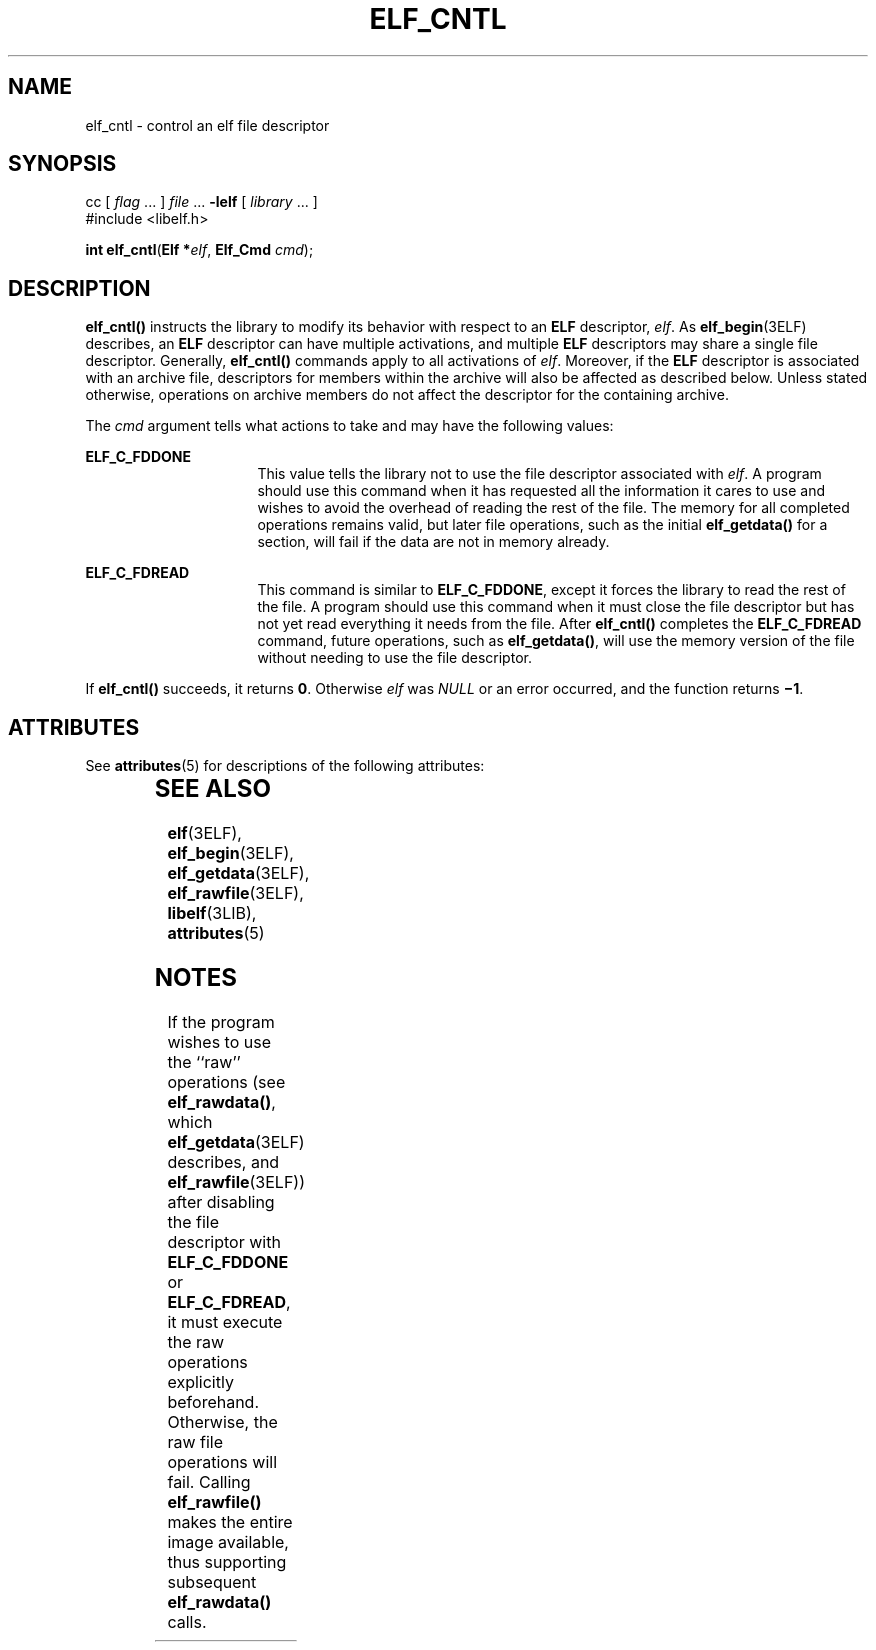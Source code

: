 '\" te
.\"  Copyright 1989 AT&T  Copyright (c) 1996, Sun Microsystems, Inc.  All Rights Reserved
.\" The contents of this file are subject to the terms of the Common Development and Distribution License (the "License").  You may not use this file except in compliance with the License.
.\" You can obtain a copy of the license at usr/src/OPENSOLARIS.LICENSE or http://www.opensolaris.org/os/licensing.  See the License for the specific language governing permissions and limitations under the License.
.\" When distributing Covered Code, include this CDDL HEADER in each file and include the License file at usr/src/OPENSOLARIS.LICENSE.  If applicable, add the following below this CDDL HEADER, with the fields enclosed by brackets "[]" replaced with your own identifying information: Portions Copyright [yyyy] [name of copyright owner]
.TH ELF_CNTL 3ELF "Jul 11, 2001"
.SH NAME
elf_cntl \- control an elf file descriptor
.SH SYNOPSIS
.LP
.nf
cc [ \fIflag\fR ... ] \fIfile\fR ... \fB-lelf\fR [ \fIlibrary\fR ... ]
#include <libelf.h>

\fBint\fR \fBelf_cntl\fR(\fBElf *\fR\fIelf\fR, \fBElf_Cmd\fR \fIcmd\fR);
.fi

.SH DESCRIPTION
.sp
.LP
\fBelf_cntl()\fR instructs the library to modify its behavior with respect to
an \fBELF\fR descriptor, \fIelf\fR. As \fBelf_begin\fR(3ELF) describes, an
\fBELF\fR descriptor can have multiple activations, and multiple \fBELF\fR
descriptors may share a single file descriptor. Generally, \fBelf_cntl()\fR
commands apply to all activations of \fIelf\fR. Moreover, if the \fBELF\fR
descriptor is associated with an archive file, descriptors for members within
the archive will also be affected as described below. Unless stated otherwise,
operations on archive members do not affect the descriptor for the containing
archive.
.sp
.LP
The \fIcmd\fR argument tells what actions to take and may have the following
values:
.sp
.ne 2
.na
\fB\fBELF_C_FDDONE\fR\fR
.ad
.RS 16n
This value tells the library not to use the file descriptor associated with
\fIelf\fR. A program should use this command when it has requested all the
information it cares to use and wishes to avoid the overhead of reading the
rest of the file. The memory for all completed operations remains valid, but
later file operations, such as the initial \fBelf_getdata()\fR for a section,
will fail if the data are not in memory already.
.RE

.sp
.ne 2
.na
\fB\fBELF_C_FDREAD\fR\fR
.ad
.RS 16n
This command is similar to \fBELF_C_FDDONE\fR, except it forces the library to
read the rest of the file. A program should use this command when it must close
the file descriptor but has not yet read everything it needs from the file.
After \fBelf_cntl()\fR completes the \fBELF_C_FDREAD\fR command, future
operations, such as \fBelf_getdata()\fR, will use the memory version of the
file without needing to use the file descriptor.
.RE

.sp
.LP
If \fBelf_cntl()\fR succeeds, it returns \fB0\fR. Otherwise \fIelf\fR was
\fINULL\fR or an error occurred, and the function returns \fB\(mi1\fR\&.
.SH ATTRIBUTES
.sp
.LP
See \fBattributes\fR(5) for descriptions of the following attributes:
.sp

.sp
.TS
box;
c | c
l | l .
ATTRIBUTE TYPE	ATTRIBUTE VALUE
_
Interface Stability	Stable
_
MT-Level	MT-Safe
.TE

.SH SEE ALSO
.sp
.LP
\fBelf\fR(3ELF), \fBelf_begin\fR(3ELF), \fBelf_getdata\fR(3ELF),
\fBelf_rawfile\fR(3ELF), \fBlibelf\fR(3LIB), \fBattributes\fR(5)
.SH NOTES
.sp
.LP
If the program wishes to use the ``raw'' operations (see \fBelf_rawdata()\fR,
which \fBelf_getdata\fR(3ELF) describes, and \fBelf_rawfile\fR(3ELF)) after
disabling the file descriptor with \fBELF_C_FDDONE\fR or \fBELF_C_FDREAD\fR, it
must execute the raw operations explicitly beforehand. Otherwise, the raw file
operations will fail. Calling \fBelf_rawfile()\fR makes the entire image
available, thus supporting subsequent \fBelf_rawdata()\fR calls.
